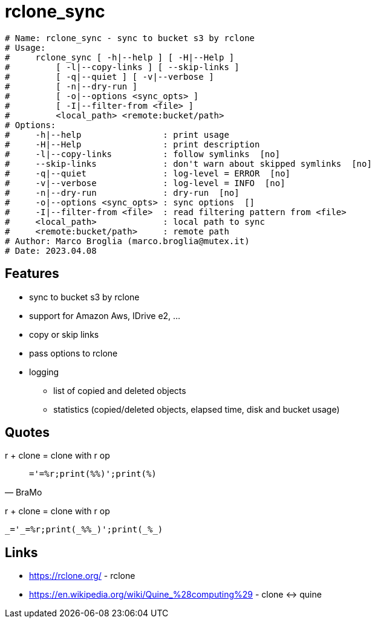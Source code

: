 = rclone_sync

[source]
----
# Name: rclone_sync - sync to bucket s3 by rclone
# Usage:
#     rclone_sync [ -h|--help ] [ -H|--Help ]
#         [ -l|--copy-links ] [ --skip-links ]
#         [ -q|--quiet ] [ -v|--verbose ]
#         [ -n|--dry-run ]
#         [ -o|--options <sync_opts> ]
#         [ -I|--filter-from <file> ]
#         <local_path> <remote:bucket/path>
# Options:
#     -h|--help                : print usage
#     -H|--Help                : print description
#     -l|--copy-links          : follow symlinks  [no]
#     --skip-links             : don't warn about skipped symlinks  [no]
#     -q|--quiet               : log-level = ERROR  [no]
#     -v|--verbose             : log-level = INFO  [no]
#     -n|--dry-run             : dry-run  [no]
#     -o|--options <sync_opts> : sync options  []
#     -I|--filter-from <file>  : read filtering pattern from <file>
#     <local_path>             : local path to sync
#     <remote:bucket/path>     : remote path
# Author: Marco Broglia (marco.broglia@mutex.it)
# Date: 2023.04.08
----

== Features

* sync to bucket s3 by rclone
* support for Amazon Aws, IDrive e2, ...
* copy or skip links
* pass options to rclone
* logging
  - list of copied and deleted objects
  - statistics (copied/deleted objects, elapsed time, disk and bucket usage)

== Quotes

r + clone = clone with r op
[quote,BraMo]
`_='_=%r;print(_%%_)';print(_%_)`

r + clone = clone with r op
[quote,BraMo]
----
_='_=%r;print(_%%_)';print(_%_)
----

== Links

* https://rclone.org/ - rclone
* https://en.wikipedia.org/wiki/Quine_%28computing%29 - clone &harr; quine

